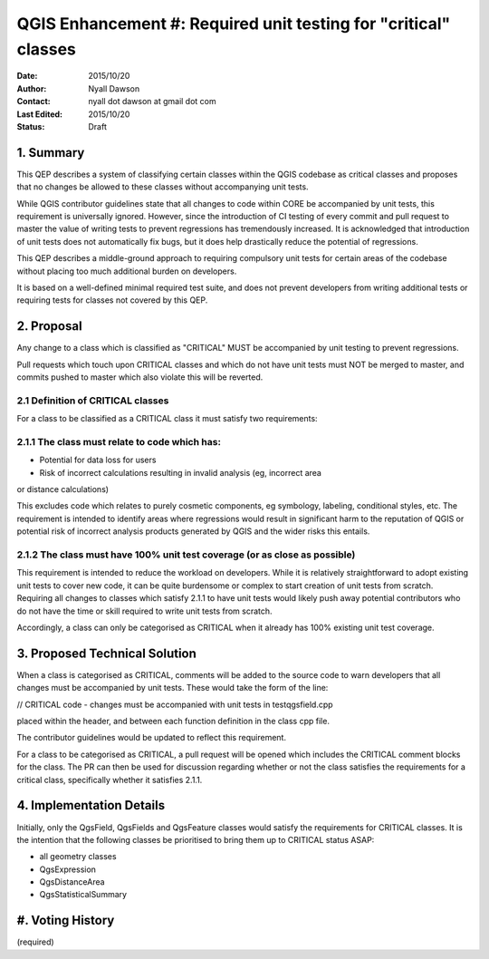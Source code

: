 .. _qep#[.#]:

================================================================
QGIS Enhancement #: Required unit testing for "critical" classes
================================================================

:Date: 2015/10/20
:Author: Nyall Dawson
:Contact: nyall dot dawson at gmail dot com
:Last Edited: 2015/10/20
:Status:  Draft

1. Summary
----------

This QEP describes a system of classifying certain classes within the QGIS codebase as critical
classes and proposes that no changes be allowed to these classes without accompanying unit
tests.

While QGIS contributor guidelines state that all changes to code within CORE be accompanied
by unit tests, this requirement is universally ignored. However, since the introduction of CI
testing of every commit and pull request to master the value of writing tests to prevent
regressions has tremendously increased. It is acknowledged that introduction of unit tests
does not automatically fix bugs, but it does help drastically reduce the potential of regressions.

This QEP describes a middle-ground approach to requiring compulsory unit tests for certain areas
of the codebase without placing too much additional burden on developers.

It is based on a well-defined minimal required test suite, and does not prevent
developers from writing additional tests or requiring tests for classes not
covered by this QEP.

2. Proposal
-------------

Any change to a class which is classified as "CRITICAL" MUST be accompanied by 
unit testing to prevent regressions.

Pull requests which touch upon CRITICAL classes and which do not have unit
tests must NOT be merged to master, and commits pushed to master which
also violate this will be reverted.

2.1 Definition of CRITICAL classes
..................................

For a class to be classified as a CRITICAL class it must satisfy two requirements:

2.1.1 The class must relate to code which has:
..............................................

- Potential for data loss for users
- Risk of incorrect calculations resulting in invalid analysis (eg, incorrect area
or distance calculations)

This excludes code which relates to purely cosmetic components, eg symbology,
labeling, conditional styles, etc. The requirement is intended to identify areas
where regressions would result in significant harm to the reputation of QGIS
or potential risk of incorrect analysis products generated by QGIS and the wider
risks this entails.

2.1.2 The class must have 100% unit test coverage (or as close as possible)
...........................................................................

This requirement is intended to reduce the workload on developers. While it is
relatively straightforward to adopt existing unit tests to cover new code, it
can be quite burdensome or complex to start creation of unit tests from scratch.
Requiring all changes to classes which satisfy 2.1.1 to have unit tests would likely
push away potential contributors who do not have the time or skill required
to write unit tests from scratch.

Accordingly, a class can only be categorised as CRITICAL when it already has
100% existing unit test coverage.

3. Proposed Technical Solution
------------------------------

When a class is categorised as CRITICAL, comments will be added to the source
code to warn developers that all changes must be accompanied by unit tests.
These would take the form of the line:

// CRITICAL code - changes must be accompanied with unit tests in testqgsfield.cpp

placed within the header, and between each function definition in the class cpp file.

The contributor guidelines would be updated to reflect this requirement.

For a class to be categorised as CRITICAL, a pull request will be opened which
includes the CRITICAL comment blocks for the class. The PR can then be used
for discussion regarding whether or not the class satisfies the requirements
for a critical class, specifically whether it satisfies 2.1.1.


4. Implementation Details
-------------------------

Initially, only the QgsField, QgsFields and QgsFeature classes would satisfy
the requirements for CRITICAL classes. It is the intention that the following
classes be prioritised to bring them up to CRITICAL status ASAP:

- all geometry classes
- QgsExpression
- QgsDistanceArea
- QgsStatisticalSummary

#. Voting History
-----------------

(required)
